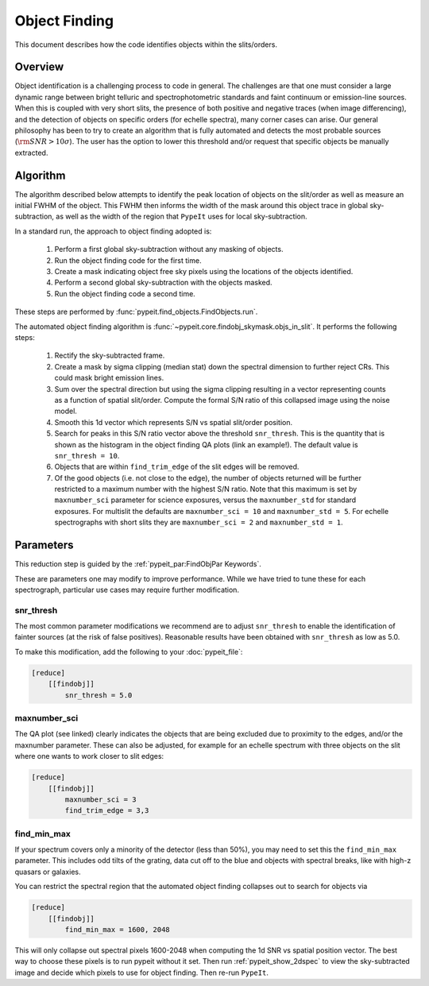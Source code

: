 .. _object_finding:

==============
Object Finding
==============

This document describes how the code identifies objects within the slits/orders.

Overview
========

Object identification is a challenging process to code in general. The
challenges are that one must consider a large dynamic range between bright
telluric and spectrophotometric standards and faint continuum or emission-line
sources. When this is coupled with very short slits, the presence of both
positive and negative traces (when image differencing), and the detection of
objects on specific orders (for echelle spectra), many corner cases can arise.
Our general philosophy has been to try to create an algorithm that is fully
automated and detects the most probable sources (:math:`{\rm SNR} > 10\sigma`).
The user has the option to lower this threshold and/or request that specific
objects be manually extracted.


Algorithm
=========

The algorithm described below attempts to identify the peak location of objects
on the slit/order as well as measure an initial FWHM of the object. This FWHM
then informs the width of the mask around this object trace in global
sky-subtraction, as well as the width of the region that ``PypeIt`` uses for
local sky-subtraction.

In a standard run, the approach to object finding adopted is:

    #. Perform a first global sky-subtraction without any masking of objects.
    #. Run the object finding code for the first time.
    #. Create a mask indicating object free sky pixels using the locations of
       the objects identified.
    #. Perform a second global sky-subtraction with the objects masked.
    #. Run the object finding code a second time.

These steps are performed by :func:`pypeit.find_objects.FindObjects.run`.

The automated object finding algorithm is
:func:`~pypeit.core.findobj_skymask.objs_in_slit`. It performs the following
steps:

    #. Rectify the sky-subtracted frame.

    #. Create a mask by sigma clipping (median stat) down the spectral dimension
       to further reject CRs.  This could mask bright emission lines.

    #. Sum over the spectral direction but using the sigma clipping resulting in
       a vector representing counts as a function of spatial slit/order. Compute
       the formal S/N ratio of this collapsed image using the noise model.

    #. Smooth this 1d vector which represents S/N vs spatial slit/order position.

    #. Search for peaks in this S/N ratio vector above the threshold
       ``snr_thresh``. This is the quantity that is shown as the histogram in
       the object finding QA plots (link an example!). The default value is
       ``snr_thresh = 10``.

    #. Objects that are within ``find_trim_edge`` of the slit edges will be removed.

    #. Of the good objects (i.e. not close to the edge), the number of objects
       returned will be further restricted to a maximum number with the highest
       S/N ratio. Note that this maximum is set by ``maxnumber_sci`` parameter
       for science exposures, versus the ``maxnumber_std`` for standard
       exposures. For multislit the defaults are ``maxnumber_sci = 10`` and
       ``maxnumber_std = 5``. For echelle spectrographs with short slits they
       are ``maxnumber_sci = 2`` and ``maxnumber_std = 1``.
    
Parameters
==========

This reduction step is guided by the :ref:`pypeit_par:FindObjPar Keywords`.

These are parameters one may modify to improve performance.
While we have tried to tune these for each spectrograph, 
particular use cases may require further modification.

snr_thresh
----------

The most common parameter modifications we recommend are to adjust
``snr_thresh`` to enable the identification of fainter sources (at the risk of
false positives).  Reasonable results have been obtained with ``snr_thresh`` as
low as 5.0.

To make this modification, add the following to your
:doc:`pypeit_file`:

.. code-block:: ini

    [reduce]
        [[findobj]]
            snr_thresh = 5.0

maxnumber_sci
-------------

The QA plot (see linked) clearly indicates the objects that are being excluded
due to proximity to the edges, and/or the maxnumber parameter. These can also be
adjusted, for example for an echelle spectrum with three objects on the slit
where one wants to work closer to slit edges:

.. code-block:: ini

    [reduce]
        [[findobj]]
            maxnumber_sci = 3
            find_trim_edge = 3,3

find_min_max
------------

If your spectrum covers only a minority of the detector 
(less than 50%), you may need to set this the ``find_min_max``
parameter.  This includes odd tilts of the grating, 
data cut off to the blue and objects with 
spectral breaks, like with high-z quasars or
galaxies. 

You can restrict the spectral region that the automated object
finding collapses out to search for objects via

.. code-block:: ini

    [reduce]
        [[findobj]]
            find_min_max = 1600, 2048

This will only collapse out spectral pixels 1600-2048 when computing the 1d SNR
vs spatial position vector. The best way to choose these pixels is to run pypeit
without it set. Then run :ref:`pypeit_show_2dspec` to view the sky-subtracted
image and decide which pixels to use for object finding. Then re-run ``PypeIt``.

.. todo::

    Put in manual extraction stuff here in place of this stuff on
    interactive object finding.
